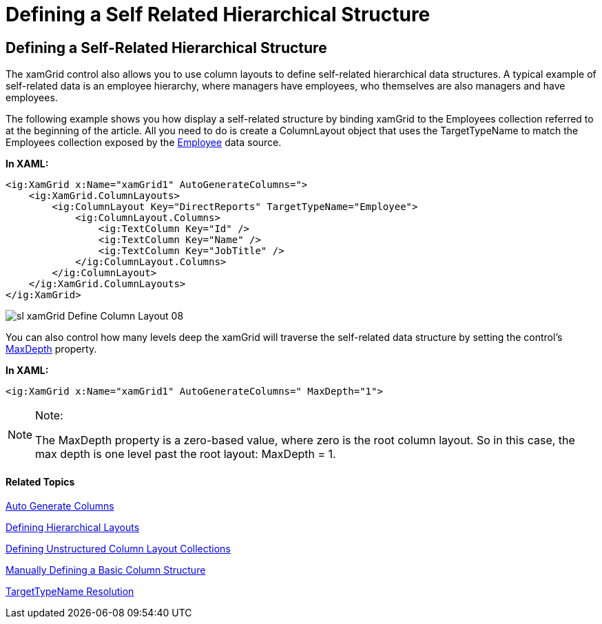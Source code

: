 ﻿////
|metadata|
{
    "name": "xamgrid-defining-a-self-related-hierarchical-structure",
    "controlName": ["xamGrid"],
    "tags": ["Data Binding","Data Presentation","Grids","How Do I","Layouts"],
    "guid": "8e39a177-8187-46af-93c6-06c9cbe1f0a3",
    "buildFlags": [],
    "createdOn": "2016-05-25T18:21:56.3181915Z"
}
|metadata|
////

= Defining a Self Related Hierarchical Structure

== Defining a Self-Related Hierarchical Structure

The xamGrid control also allows you to use column layouts to define self-related hierarchical data structures. A typical example of self-related data is an employee hierarchy, where managers have employees, who themselves are also managers and have employees.

The following example shows you how display a self-related structure by binding xamGrid to the Employees collection referred to at the beginning of the article. All you need to do is create a ColumnLayout object that uses the TargetTypeName to match the Employees collection exposed by the link:resources-employeemodel.html[Employee] data source.

*In XAML:*

----
<ig:XamGrid x:Name="xamGrid1" AutoGenerateColumns=">   
    <ig:XamGrid.ColumnLayouts>   
        <ig:ColumnLayout Key="DirectReports" TargetTypeName="Employee">   
            <ig:ColumnLayout.Columns>   
                <ig:TextColumn Key="Id" />   
                <ig:TextColumn Key="Name" />   
                <ig:TextColumn Key="JobTitle" />   
            </ig:ColumnLayout.Columns>   
        </ig:ColumnLayout>   
    </ig:XamGrid.ColumnLayouts>   
</ig:XamGrid>
----

image::images/sl_xamGrid_Define_Column_Layout_08.png[]

You can also control how many levels deep the xamGrid will traverse the self-related data structure by setting the control's link:{ApiPlatform}controls.grids.xamgrid.v{ProductVersion}~infragistics.controls.grids.xamgrid~maxdepth.html[MaxDepth] property.

*In XAML:*

----
<ig:XamGrid x:Name="xamGrid1" AutoGenerateColumns=" MaxDepth="1"> 
----

.Note:
[NOTE]
====
The MaxDepth property is a zero-based value, where zero is the root column layout. So in this case, the max depth is one level past the root layout: MaxDepth = 1.
====

==== Related Topics

link:xamgrid-auto-generate-columns.html[Auto Generate Columns]

link:xamgrid-defining-hierarchical-layouts.html[Defining Hierarchical Layouts]

link:xamgrid-defining-unstructured-column-layout-collections.html[Defining Unstructured Column Layout Collections]

link:xamgrid-manually-defining-a-basic-column-structure.html[Manually Defining a Basic Column Structure]

link:xamgrid-targettypename-resolution.html[TargetTypeName Resolution]